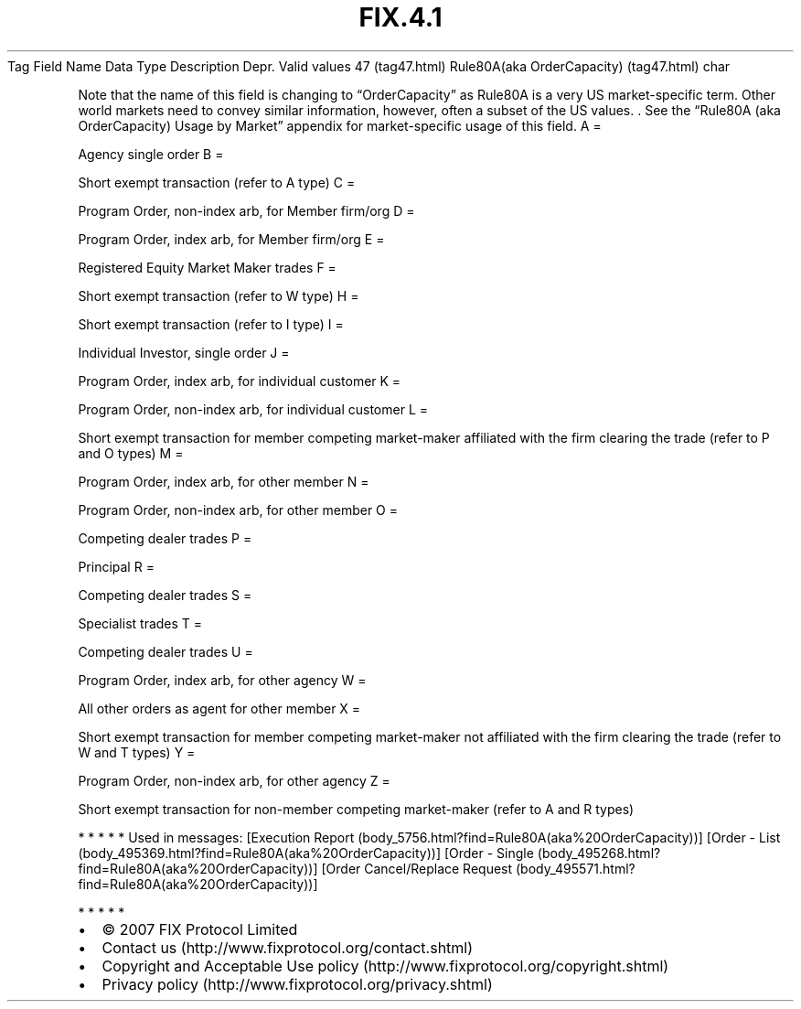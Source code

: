 .TH FIX.4.1 "" "" "Tag #47"
Tag
Field Name
Data Type
Description
Depr.
Valid values
47 (tag47.html)
Rule80A(aka OrderCapacity) (tag47.html)
char
.PP
Note that the name of this field is changing to “OrderCapacity” as
Rule80A is a very US market-specific term. Other world markets need
to convey similar information, however, often a subset of the US
values. \&.
See the “Rule80A (aka OrderCapacity) Usage by Market” appendix for
market-specific usage of this field.
A
=
.PP
Agency single order
B
=
.PP
Short exempt transaction (refer to A type)
C
=
.PP
Program Order, non-index arb, for Member firm/org
D
=
.PP
Program Order, index arb, for Member firm/org
E
=
.PP
Registered Equity Market Maker trades
F
=
.PP
Short exempt transaction (refer to W type)
H
=
.PP
Short exempt transaction (refer to I type)
I
=
.PP
Individual Investor, single order
J
=
.PP
Program Order, index arb, for individual customer
K
=
.PP
Program Order, non-index arb, for individual customer
L
=
.PP
Short exempt transaction for member competing market-maker
affiliated with the firm clearing the trade (refer to P and O
types)
M
=
.PP
Program Order, index arb, for other member
N
=
.PP
Program Order, non-index arb, for other member
O
=
.PP
Competing dealer trades
P
=
.PP
Principal
R
=
.PP
Competing dealer trades
S
=
.PP
Specialist trades
T
=
.PP
Competing dealer trades
U
=
.PP
Program Order, index arb, for other agency
W
=
.PP
All other orders as agent for other member
X
=
.PP
Short exempt transaction for member competing market-maker not
affiliated with the firm clearing the trade (refer to W and T
types)
Y
=
.PP
Program Order, non-index arb, for other agency
Z
=
.PP
Short exempt transaction for non-member competing market-maker
(refer to A and R types)
.PP
   *   *   *   *   *
Used in messages:
[Execution Report (body_5756.html?find=Rule80A(aka%20OrderCapacity))]
[Order - List (body_495369.html?find=Rule80A(aka%20OrderCapacity))]
[Order - Single (body_495268.html?find=Rule80A(aka%20OrderCapacity))]
[Order Cancel/Replace Request (body_495571.html?find=Rule80A(aka%20OrderCapacity))]
.PP
   *   *   *   *   *
.PP
.PP
.IP \[bu] 2
© 2007 FIX Protocol Limited
.IP \[bu] 2
Contact us (http://www.fixprotocol.org/contact.shtml)
.IP \[bu] 2
Copyright and Acceptable Use policy (http://www.fixprotocol.org/copyright.shtml)
.IP \[bu] 2
Privacy policy (http://www.fixprotocol.org/privacy.shtml)
